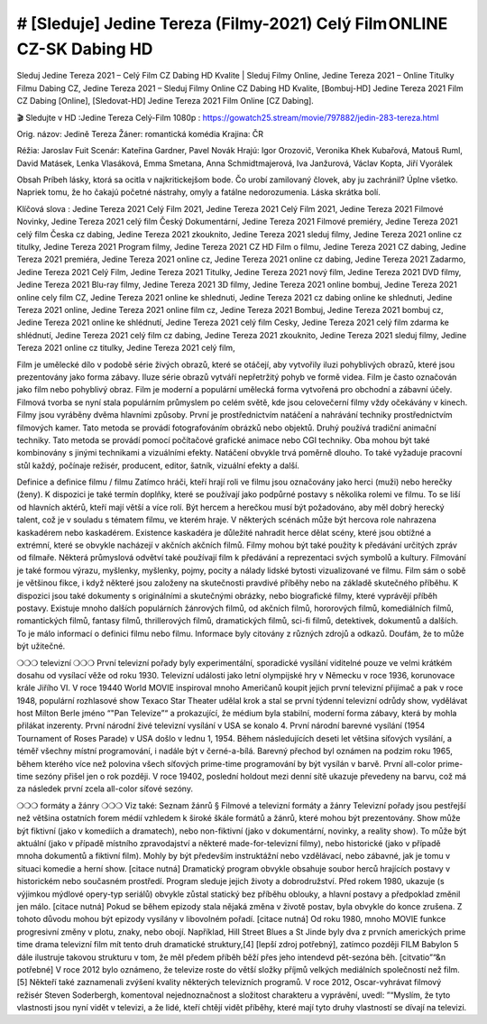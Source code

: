 # [Sleduje] Jedine Tereza (Filmy-2021) Celý Film ONLINE CZ-SK Dabing HD
==================================================================

Sleduj Jedine Tereza 2021 – Celý Film CZ Dabing HD Kvalite | Sleduj Filmy Online, Jedine Tereza 2021 – Online Titulky Filmu Dabing CZ, Jedine Tereza 2021 – Sleduj Filmy Online CZ Dabing HD Kvalite, [Bombuj-HD] Jedine Tereza 2021 Film CZ Dabing [Online], [Sledovat-HD] Jedine Tereza 2021 Film Online [CZ Dabing].

🎬 Sledujte v HD :Jedine Tereza Celý-Film 1080p : https://gowatch25.stream/movie/797882/jedin-283-tereza.html

Orig. názov: Jedině Tereza
Žáner: romantická komédia
Krajina: ČR

Réžia: Jaroslav Fuit
Scenár: Kateřina Gardner, Pavel Novák
Hrajú: Igor Orozovič, Veronika Khek Kubařová, Matouš Ruml, David Matásek, Lenka Vlasáková, Emma Smetana, Anna Schmidtmajerová, Iva Janžurová, Václav Kopta, Jiří Vyorálek

Obsah
Príbeh lásky, ktorá sa ocitla v najkritickejšom bode. Čo urobí zamilovaný človek, aby ju zachránil? Úplne všetko. Napriek tomu, že ho čakajú početné nástrahy, omyly a fatálne nedorozumenia. Láska skrátka bolí.

Klíčová slova :
Jedine Tereza 2021 Celý Film 2021,
Jedine Tereza 2021 Celý Film 2021,
Jedine Tereza 2021 Filmové Novinky,
Jedine Tereza 2021 celý film Český Dokumentární,
Jedine Tereza 2021 Filmové premiéry,
Jedine Tereza 2021 celý film Česka cz dabing,
Jedine Tereza 2021 zkouknito,
Jedine Tereza 2021 sleduj filmy,
Jedine Tereza 2021 online cz titulky,
Jedine Tereza 2021 Program filmy,
Jedine Tereza 2021 CZ HD Film o filmu,
Jedine Tereza 2021 CZ dabing,
Jedine Tereza 2021 premiéra,
Jedine Tereza 2021 online cz,
Jedine Tereza 2021 online cz dabing,
Jedine Tereza 2021 Zadarmo,
Jedine Tereza 2021 Celý Film,
Jedine Tereza 2021 Titulky,
Jedine Tereza 2021 nový film,
Jedine Tereza 2021 DVD filmy,
Jedine Tereza 2021 Blu-ray filmy,
Jedine Tereza 2021 3D filmy,
Jedine Tereza 2021 online bombuj,
Jedine Tereza 2021 online cely film CZ,
Jedine Tereza 2021 online ke shlednuti,
Jedine Tereza 2021 cz dabing online ke shlednuti,
Jedine Tereza 2021 online,
Jedine Tereza 2021 online film cz,
Jedine Tereza 2021 Bombuj,
Jedine Tereza 2021 bombuj cz,
Jedine Tereza 2021 online ke shlédnutí,
Jedine Tereza 2021 celý film Cesky,
Jedine Tereza 2021 celý film zdarma ke shlédnutí,
Jedine Tereza 2021 celý film cz dabing,
Jedine Tereza 2021 zkouknito,
Jedine Tereza 2021 sleduj filmy,
Jedine Tereza 2021 online cz titulky,
Jedine Tereza 2021 celý film,

Film je umělecké dílo v podobě série živých obrazů, které se otáčejí, aby vytvořily iluzi pohyblivých obrazů, které jsou prezentovány jako forma zábavy. Iluze série obrazů vytváří nepřetržitý pohyb ve formě videa. Film je často označován jako film nebo pohyblivý obraz. Film je moderní a populární umělecká forma vytvořená pro obchodní a zábavní účely. Filmová tvorba se nyní stala populárním průmyslem po celém světě, kde jsou celovečerní filmy vždy očekávány v kinech.
Filmy jsou vyráběny dvěma hlavními způsoby. První je prostřednictvím natáčení a nahrávání techniky prostřednictvím filmových kamer. Tato metoda se provádí fotografováním obrázků nebo objektů. Druhý používá tradiční animační techniky. Tato metoda se provádí pomocí počítačové grafické animace nebo CGI techniky. Oba mohou být také kombinovány s jinými technikami a vizuálními efekty. Natáčení obvykle trvá poměrně dlouho. To také vyžaduje pracovní stůl každý, počínaje režisér, producent, editor, šatník, vizuální efekty a další.

Definice a definice filmu / filmu
Zatímco hráči, kteří hrají roli ve filmu jsou označovány jako herci (muži) nebo herečky (ženy). K dispozici je také termín doplňky, které se používají jako podpůrné postavy s několika rolemi ve filmu. To se liší od hlavních aktérů, kteří mají větší a více rolí. Být hercem a herečkou musí být požadováno, aby měl dobrý herecký talent, což je v souladu s tématem filmu, ve kterém hraje. V některých scénách může být hercova role nahrazena kaskadérem nebo kaskadérem. Existence kaskadéra je důležité nahradit herce dělat scény, které jsou obtížné a extrémní, které se obvykle nacházejí v akčních akčních filmů.
Filmy mohou být také použity k předávání určitých zpráv od filmaře. Některá průmyslová odvětví také používají film k předávání a reprezentaci svých symbolů a kultury. Filmování je také formou výrazu, myšlenky, myšlenky, pojmy, pocity a nálady lidské bytosti vizualizované ve filmu. Film sám o sobě je většinou fikce, i když některé jsou založeny na skutečnosti pravdivé příběhy nebo na základě skutečného příběhu.
K dispozici jsou také dokumenty s originálními a skutečnými obrázky, nebo biografické filmy, které vyprávějí příběh postavy. Existuje mnoho dalších populárních žánrových filmů, od akčních filmů, hororových filmů, komediálních filmů, romantických filmů, fantasy filmů, thrillerových filmů, dramatických filmů, sci-fi filmů, detektivek, dokumentů a dalších.
To je málo informací o definici filmu nebo filmu. Informace byly citovány z různých zdrojů a odkazů. Doufám, že to může být užitečné.

❍❍❍ televizní ❍❍❍
První televizní pořady byly experimentální, sporadické vysílání viditelné pouze ve velmi krátkém dosahu od vysílací věže od roku 1930. Televizní události jako letní olympijské hry v Německu v roce 1936, korunovace krále Jiřího VI. V roce 19440 World MOVIE inspiroval mnoho Američanů koupit jejich první televizní přijímač a pak v roce 1948, populární rozhlasové show Texaco Star Theater udělal krok a stal se první týdenní televizní odrůdy show, vydělávat host Milton Berle jméno “"Pan Televize”“ a prokazující, že médium byla stabilní, moderní forma zábavy, která by mohla přilákat inzerenty. První národní živé televizní vysílání v USA se konalo 4.
První národní barevné vysílání (1954 Tournament of Roses Parade) v USA došlo v lednu 1, 1954. Během následujících deseti let většina síťových vysílání, a téměř všechny místní programování, i nadále být v černé-a-bílá. Barevný přechod byl oznámen na podzim roku 1965, během kterého více než polovina všech síťových prime-time programování by být vysílán v barvě. První all-color prime-time sezóny přišel jen o rok později. V roce 19402, poslední holdout mezi denní sítě ukazuje převedeny na barvu, což má za následek první zcela all-color síťové sezóny.

❍❍❍ formáty a žánry ❍❍❍
Viz také: Seznam žánrů § Filmové a televizní formáty a žánry
Televizní pořady jsou pestřejší než většina ostatních forem médií vzhledem k široké škále formátů a žánrů, které mohou být prezentovány. Show může být fiktivní (jako v komediích a dramatech), nebo non-fiktivní (jako v dokumentární, novinky, a reality show). To může být aktuální (jako v případě místního zpravodajství a některé made-for-televizní filmy), nebo historické (jako v případě mnoha dokumentů a fiktivní film). Mohly by být především instruktážní nebo vzdělávací, nebo zábavné, jak je tomu v situaci komedie a herní show. [citace nutná]
Dramatický program obvykle obsahuje soubor herců hrajících postavy v historickém nebo současném prostředí. Program sleduje jejich životy a dobrodružství. Před rokem 1980, ukazuje (s výjimkou mýdlové opery-typ seriálů) obvykle zůstal statický bez příběhu oblouky, a hlavní postavy a předpoklad změnil jen málo. [citace nutná] Pokud se během epizody stala nějaká změna v životě postav, byla obvykle do konce zrušena. Z tohoto důvodu mohou být epizody vysílány v libovolném pořadí. [citace nutná] Od roku 1980, mnoho MOVIE funkce progresivní změny v plotu, znaky, nebo obojí. Například, Hill Street Blues a St Jinde byly dva z prvních amerických prime time drama televizní film mít tento druh dramatické struktury,[4] [lepší zdroj potřebný], zatímco později FILM Babylon 5 dále ilustruje takovou strukturu v tom, že měl předem příběh běží přes jeho intendevd pět-sezóna běh. [citvatio”“&n potřebné]
V roce 2012 bylo oznámeno, že televize roste do větší složky příjmů velkých mediálních společností než film. [5] Někteří také zaznamenali zvýšení kvality některých televizních programů. V roce 2012, Oscar-vyhrávat filmový režisér Steven Soderbergh, komentoval nejednoznačnost a složitost charakteru a vyprávění, uvedl: ”“Myslím, že tyto vlastnosti jsou nyní vidět v televizi, a že lidé, kteří chtějí vidět příběhy, které mají tyto druhy vlastností se dívají na televizi.

